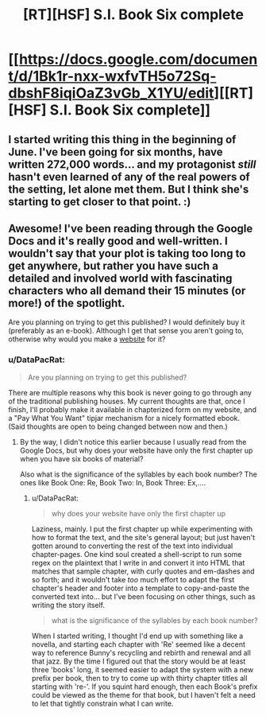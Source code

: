 #+TITLE: [RT][HSF] S.I. Book Six complete

* [[https://docs.google.com/document/d/1Bk1r-nxx-wxfvTH5o72Sq-dbshF8iqiOaZ3vGb_X1YU/edit][[RT][HSF] S.I. Book Six complete]]
:PROPERTIES:
:Author: DataPacRat
:Score: 13
:DateUnix: 1418350028.0
:DateShort: 2014-Dec-12
:END:

** I started writing this thing in the beginning of June. I've been going for six months, have written 272,000 words... and my protagonist /still/ hasn't even learned of any of the real powers of the setting, let alone met them. But I think she's starting to get closer to that point. :)
:PROPERTIES:
:Author: DataPacRat
:Score: 2
:DateUnix: 1418350211.0
:DateShort: 2014-Dec-12
:END:


** Awesome! I've been reading through the Google Docs and it's really good and well-written. I wouldn't say that your plot is taking too long to get anywhere, but rather you have such a detailed and involved world with fascinating characters who all demand their 15 minutes (or more!) of the spotlight.

Are you planning on trying to get this published? I would definitely buy it (preferably as an e-book). Although I get that sense you aren't going to, otherwise why would you make a [[http://www.datapacrat.com/SI/][website]] for it?
:PROPERTIES:
:Author: xamueljones
:Score: 2
:DateUnix: 1418351005.0
:DateShort: 2014-Dec-12
:END:

*** u/DataPacRat:
#+begin_quote
  Are you planning on trying to get this published?
#+end_quote

There are multiple reasons why this book is never going to go through any of the traditional publishing houses. My current thoughts are that, once I finish, I'll probably make it available in chapterized form on my website, and a "Pay What You Want" tipjar mechanism for a nicely formatted ebook. (Said thoughts are open to being changed between now and then.)
:PROPERTIES:
:Author: DataPacRat
:Score: 4
:DateUnix: 1418351487.0
:DateShort: 2014-Dec-12
:END:

**** By the way, I didn't notice this earlier because I usually read from the Google Docs, but why does your website have only the first chapter up when you have six books of material?

Also what is the significance of the syllables by each book number? The ones like Book One: Re, Book Two: In, Book Three: Ex,....
:PROPERTIES:
:Author: xamueljones
:Score: 2
:DateUnix: 1418363398.0
:DateShort: 2014-Dec-12
:END:

***** u/DataPacRat:
#+begin_quote
  why does your website have only the first chapter up
#+end_quote

Laziness, mainly. I put the first chapter up while experimenting with how to format the text, and the site's general layout; but just haven't gotten around to converting the rest of the text into individual chapter-pages. One kind soul created a shell-script to run some regex on the plaintext that I write in and convert it into HTML that matches that sample chapter, with curly quotes and em-dashes and so forth; and it wouldn't take /too/ much effort to adapt the first chapter's header and footer into a template to copy-and-paste the converted text into... but I've been focusing on other things, such as writing the story itself.

#+begin_quote
  what is the significance of the syllables by each book number?
#+end_quote

When I started writing, I thought I'd end up with something like a novella, and starting each chapter with 'Re' seemed like a decent way to reference Bunny's recycling and rebirth and renewal and all that jazz. By the time I figured out that the story would be at least three 'books' long, it seemed easier to adapt the system with a new prefix per book, then to try to come up with thirty chapter titles all starting with 're-'. If you squint hard enough, then each Book's prefix could be viewed as the theme for that book, but I haven't felt a need to let that tightly constrain what I can write.
:PROPERTIES:
:Author: DataPacRat
:Score: 2
:DateUnix: 1418379390.0
:DateShort: 2014-Dec-12
:END:
